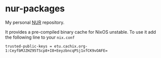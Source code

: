 [[https://github.com/etu/nur-packages/actions/workflows/build.yml][https://github.com/etu/nur-packages/actions/workflows/build.yml/badge.svg]]
[[https://github.com/etu/nur-packages/actions/workflows/updaters.yml][https://github.com/etu/nur-packages/actions/workflows/updaters.yml/badge.svg]]
[[https://etu.cachix.org][https://img.shields.io/badge/cachix-etu-blue.svg]]

* nur-packages
My personal [[https://github.com/nix-community/NUR][NUR]] repository.

It provides a pre-compiled binary cache for NixOS unstable. To use it add the
following line to your =nix.conf=

: trusted-public-keys = etu.cachix.org-1:CeyfbMJZHZ95TScp8+I8+EeyzbncqPSj1xfCK9vOAFE=
